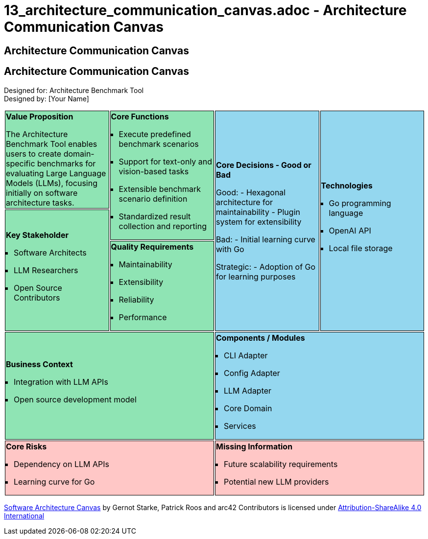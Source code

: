 # 13_architecture_communication_canvas.adoc - Architecture Communication Canvas

== Architecture Communication Canvas

++++
<style>
.canvas ul {
    margin-left: 0px;
    padding-left: 1em;
    list-style: square;
}
.canvas tr:nth-child(1) td:nth-child(1),
.canvas tr:nth-child(1) td:nth-child(2),
.canvas tr:nth-child(2) td:nth-child(1),
.canvas tr:nth-child(3) td:nth-child(1),
.canvas tr:nth-child(4) td:nth-child(1)
{
    background-color: #8fe4b4;
    border: 1px solid black;
}
.canvas tr:nth-child(1) td:nth-child(3),
.canvas tr:nth-child(1) td:nth-child(4),
.canvas tr:nth-child(4) td:nth-child(2)
{
    background-color: #94d7ef;
    border: 1px solid black;
}
.canvas tr:nth-child(5) td:nth-child(1),
.canvas tr:nth-child(5) td:nth-child(2)
{
    background-color: #ffc7c6;
    border: 1px solid black;
    border: 1px solid black;
}
</style>
++++

== Architecture Communication Canvas

Designed for: Architecture Benchmark Tool +
Designed by: [Your Name]

[.canvas]
[cols="25,25,25,25"]
|===

a| 
*Value Proposition* +

The Architecture Benchmark Tool enables users to create domain-specific benchmarks for evaluating Large Language Models (LLMs), focusing initially on software architecture tasks.

.2+a| *Core Functions* +

- Execute predefined benchmark scenarios
- Support for text-only and vision-based tasks
- Extensible benchmark scenario definition
- Standardized result collection and reporting

.3+a| *Core Decisions - Good or Bad* +

Good:
- Hexagonal architecture for maintainability
- Plugin system for extensibility

Bad:
- Initial learning curve with Go

Strategic:
- Adoption of Go for learning purposes

.3+a| *Technologies* +

- Go programming language
- OpenAI API
- Local file storage

.2+a| *Key Stakeholder* +

- Software Architects
- LLM Researchers
- Open Source Contributors

a| *Quality Requirements* +

- Maintainability
- Extensibility
- Reliability
- Performance

2+a| *Business Context* +

- Integration with LLM APIs
- Open source development model

2+a| *Components / Modules* +

- CLI Adapter
- Config Adapter
- LLM Adapter
- Core Domain
- Services

2+a| *Core Risks* +

- Dependency on LLM APIs
- Learning curve for Go

2+a| *Missing Information* +

- Future scalability requirements
- Potential new LLM providers

|===

https://canvas.arc42.org/[Software Architecture Canvas] by Gernot Starke, Patrick Roos and arc42 Contributors is licensed under http://creativecommons.org/licenses/by-sa/4.0/?ref=chooser-v1[Attribution-ShareAlike 4.0 International]
